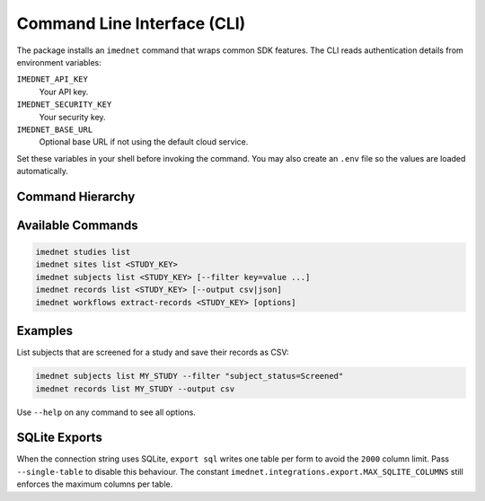 Command Line Interface (CLI)
============================

The package installs an ``imednet`` command that wraps common SDK features. The CLI
reads authentication details from environment variables:

``IMEDNET_API_KEY``
    Your API key.
``IMEDNET_SECURITY_KEY``
    Your security key.
``IMEDNET_BASE_URL``
    Optional base URL if not using the default cloud service.

Set these variables in your shell before invoking the command. You may also create
an ``.env`` file so the values are loaded automatically.

Command Hierarchy
-----------------

.. mermaid::

   graph TD
       A[imednet] --> B(studies)
       A --> C(sites)
       A --> D(subjects)
       A --> E(records)
       A --> F(export)
       F --> F1(parquet)
       F --> F2(csv)
       F --> F3(excel)
       F --> F4(json)
       A --> G(jobs)
       A --> H(queries)
       A --> I(variables)
       A --> J("record-revisions")
       A --> K(workflows)
       K --> K1("extract-records")
       A --> L("subject-data")

Available Commands
------------------

.. code-block:: console

   imednet studies list
   imednet sites list <STUDY_KEY>
   imednet subjects list <STUDY_KEY> [--filter key=value ...]
   imednet records list <STUDY_KEY> [--output csv|json]
   imednet workflows extract-records <STUDY_KEY> [options]

Examples
--------

List subjects that are screened for a study and save their records as CSV:

.. code-block:: console

   imednet subjects list MY_STUDY --filter "subject_status=Screened"
   imednet records list MY_STUDY --output csv

Use ``--help`` on any command to see all options.

SQLite Exports
--------------

When the connection string uses SQLite, ``export sql`` writes one table per
form to avoid the ``2000`` column limit. Pass ``--single-table`` to disable
this behaviour. The constant ``imednet.integrations.export.MAX_SQLITE_COLUMNS``
still enforces the maximum columns per table.
